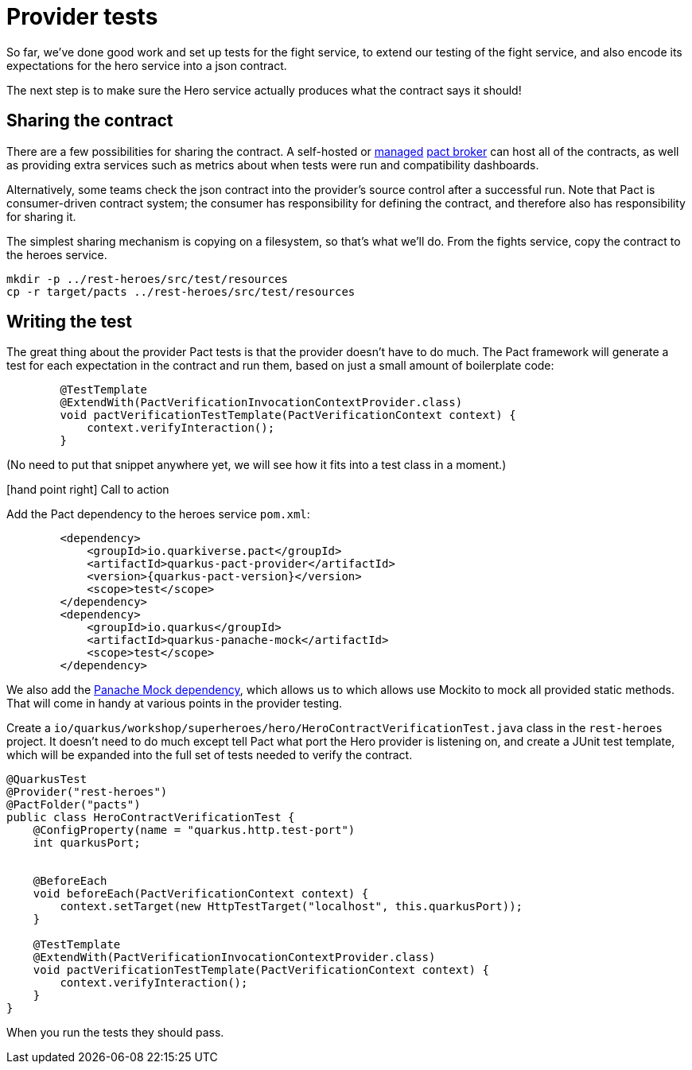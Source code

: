 = Provider tests

So far, we've done good work and set up tests for the fight service, to extend our testing of the fight service, and also encode its expectations for the hero service into a json contract.

The next step is to make sure the Hero service actually produces what the contract says it should!

== Sharing the contract

There are a few possibilities for sharing the contract.
A self-hosted or https://pactflow.io/[managed] https://docs.pact.io/getting_started/sharing_pacts[pact broker] can host all of the contracts, as well as providing extra services such as metrics about when tests were run and compatibility dashboards.

Alternatively, some teams check the json contract into the provider's source control after a successful run.
Note that Pact is consumer-driven contract system; the consumer has responsibility for defining the contract, and therefore also has responsibility for sharing it.

The simplest sharing mechanism is copying on a filesystem, so that's what we'll do.
From the fights service, copy the contract to the heroes service.

[source,bash]
----
mkdir -p ../rest-heroes/src/test/resources
cp -r target/pacts ../rest-heroes/src/test/resources
----

== Writing the test

The great thing about the provider Pact tests is that the provider doesn't have to do much.
The Pact framework will generate a test for each expectation in the contract and run them, based on just a small amount of boilerplate code:

[source,java]
----
        @TestTemplate
        @ExtendWith(PactVerificationInvocationContextProvider.class)
        void pactVerificationTestTemplate(PactVerificationContext context) {
            context.verifyInteraction();
        }
----

(No need to put that snippet anywhere yet, we will see how it fits into a test class in a moment.)

icon:hand-point-right[role="red",size=2x] [red big]#Call to action#

Add the Pact dependency to the heroes service `pom.xml`:

[source,xml,subs="attributes+"]
----
        <dependency>
            <groupId>io.quarkiverse.pact</groupId>
            <artifactId>quarkus-pact-provider</artifactId>
            <version>{quarkus-pact-version}</version>
            <scope>test</scope>
        </dependency>
        <dependency>
            <groupId>io.quarkus</groupId>
            <artifactId>quarkus-panache-mock</artifactId>
            <scope>test</scope>
        </dependency>
----

We also add the https://quarkus.io/guides/hibernate-orm-panache#mocking[Panache Mock dependency], which allows us to which allows use Mockito to mock all provided static methods.
That will come in handy at various points in the provider testing.

Create a `io/quarkus/workshop/superheroes/hero/HeroContractVerificationTest.java` class in the `rest-heroes` project.
It doesn't need to do much except tell Pact what port the Hero provider is listening on,
and create a JUnit test template, which will be expanded into the full set of tests
needed to verify the contract.

[source,java]
----
@QuarkusTest
@Provider("rest-heroes")
@PactFolder("pacts")
public class HeroContractVerificationTest {
    @ConfigProperty(name = "quarkus.http.test-port")
    int quarkusPort;


    @BeforeEach
    void beforeEach(PactVerificationContext context) {
        context.setTarget(new HttpTestTarget("localhost", this.quarkusPort));
    }

    @TestTemplate
    @ExtendWith(PactVerificationInvocationContextProvider.class)
    void pactVerificationTestTemplate(PactVerificationContext context) {
        context.verifyInteraction();
    }
}
----

When you run the tests they should pass.
